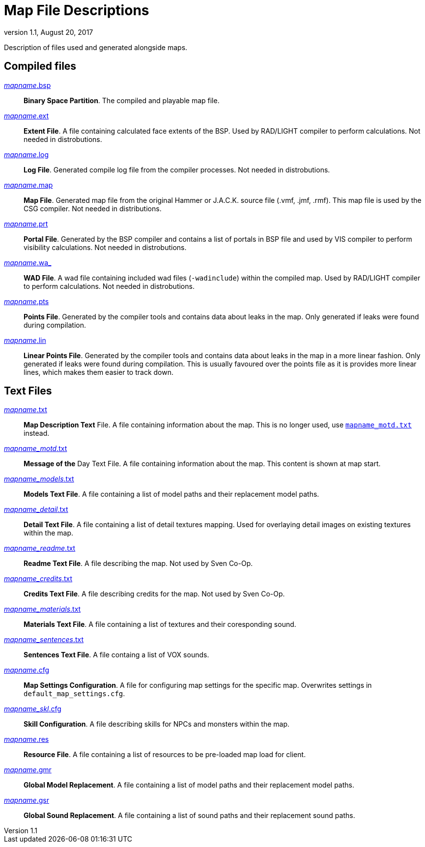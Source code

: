 = Map File Descriptions
:revdate:   August 20, 2017
:revnumber: 1.1

Description of files used and generated alongside maps.

== Compiled files

[[mapname.bsp]]
link:#mapname.bsp[_mapname_.bsp]::
    *Binary Space Partition*. The compiled and playable map file.

[[mapname.ext]]
link:#mapname.ext[_mapname_.ext]::
    *Extent File*. A file containing calculated face extents of the BSP. Used by RAD/LIGHT compiler to perform calculations. Not needed in distrobutions.

[[mapname.log]]
link:#mapname.log[_mapname_.log]::
    *Log File*. Generated compile log file from the compiler processes. Not needed in distrobutions.

[[mapname.map]]
link:#mapname.map[_mapname_.map]::
    *Map File*. Generated map file from the original Hammer or J.A.C.K. source file (.vmf, .jmf, .rmf). This map file is used by the CSG compiler. Not needed in distributions.

[[mapname.prt]]
link:#mapname.prt[_mapname_.prt]::
    *Portal File*. Generated by the BSP compiler and contains a list of portals in BSP file and used by VIS compiler to perform visibility calculations. Not needed in distrobutions.

[[mapname.wa_]]
link:#mapname.wa_[_mapname_.wa_]::
    *WAD File*. A wad file containing included wad files (`-wadinclude`) within the compiled map. Used by RAD/LIGHT compiler to perform calculations. Not needed in distrobutions.

[[mapname.pts]]
link:#mapname.pts[_mapname_.pts]::
    *Points File*. Generated by the compiler tools and contains data about leaks in the map. Only generated if leaks were found during compilation.

[[mapname.lin]]
link:#mapname.lin[_mapname_.lin]::
    *Linear Points File*. Generated by the compiler tools and contains data about leaks in the map in a more linear fashion. Only generated if leaks were found during compilation. This is usually favoured over the points file as it is provides more linear lines, which makes them easier to track down.

== Text Files

[[mapname.txt]]
link:#mapname.txt[_mapname_.txt]::
    *Map Description Text* File. A file containing information about the map. This is no longer used, use <<mapname_motd.txt,`mapname_motd.txt`>> instead.

[[mapname_motd.txt]]
link:#mapname_motd.txt[_mapname_motd_.txt]::
    *Message of the* Day Text File. A file containing information about the map. This content is shown at map start.

[[mapname_models.txt]]
link:#mapname_models.txt[_mapname_models_.txt]::
    *Models Text File*. A file containing a list of model paths and their replacement model paths.

[[mapname_detail.txt]]
link:#mapname_detail.txt[_mapname_detail_.txt]::
    *Detail Text File*. A file containing a list of detail textures mapping. Used for overlaying detail images on existing textures within the map.

[[mapname_readme.txt]]
link:#mapname_readme.txt[_mapname_readme_.txt]::
    *Readme Text File*. A file describing the map. Not used by Sven Co-Op.

[[mapname_credits.txt]]
link:#mapname_credits.txt[_mapname_credits_.txt]::
    *Credits Text File*. A file describing credits for the map. Not used by Sven Co-Op.

[[mapname_materials.txt]]
link:#mapname_materials.txt[_mapname_materials_.txt]::
    *Materials Text File*. A file containing a list of textures and their coresponding sound.

[[mapname_sentences.txt]]
link:#mapname_sentences.txt[_mapname_sentences_.txt]::
    *Sentences Text File*. A file containg a list of VOX sounds.

[[mapname.cfg]]
link:#mapname.cfg[_mapname_.cfg]::
    *Map Settings Configuration*. A file for configuring map settings for the specific map. Overwrites settings in `default_map_settings.cfg`.

[[mapname_skl.cfg]]
link:#mapname_skl.cfg[_mapname_skl_.cfg]::
    *Skill Configuration*. A file describing skills for NPCs and monsters within the map.

[[mapname.res]]
link:#mapname.res[_mapname_.res]::
    *Resource File*. A file containing a list of resources to be pre-loaded map load for client.

[[mapname.gmr]]
link:#mapname.gmr[_mapname_.gmr]::
    *Global Model Replacement*. A file containing a list of model paths and their replacement model paths.

[[mapname.gsr]]
link:#mapname.gsr[_mapname_.gsr]::
    *Global Sound Replacement*. A file containing a list of sound paths and their replacement sound paths.
